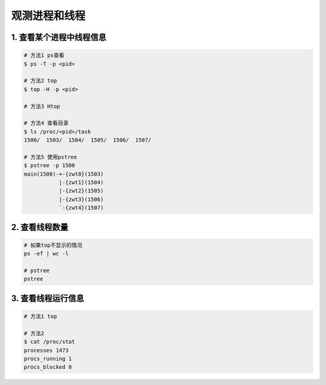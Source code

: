 观测进程和线程
===============

1. 查看某个进程中线程信息
-------------------------

.. code-block:: shell

    # 方法1 ps查看
    $ ps -T -p <pid>

    # 方法2 top
    $ top -H -p <pid>

    # 方法3 Htop

    # 方法4 查看目录
    $ ls /proc/<pid>/task
    1500/  1503/  1504/  1505/  1506/  1507/

    # 方法5 使用pstree
    $ pstree -p 1500
    main(1500)-+-{zwt0}(1503)
               |-{zwt1}(1504)
               |-{zwt2}(1505)
               |-{zwt3}(1506)
               `-{zwt4}(1507)

2. 查看线程数量
------------------

.. code-block:: c

    # 如果top不显示的情况
    ps -ef | wc -l

    # pstree
    pstree

3. 查看线程运行信息
---------------------

.. code-block:: c

    # 方法1 top

    # 方法2
    $ cat /proc/stat
    processes 1473
    procs_running 1
    procs_blocked 0


